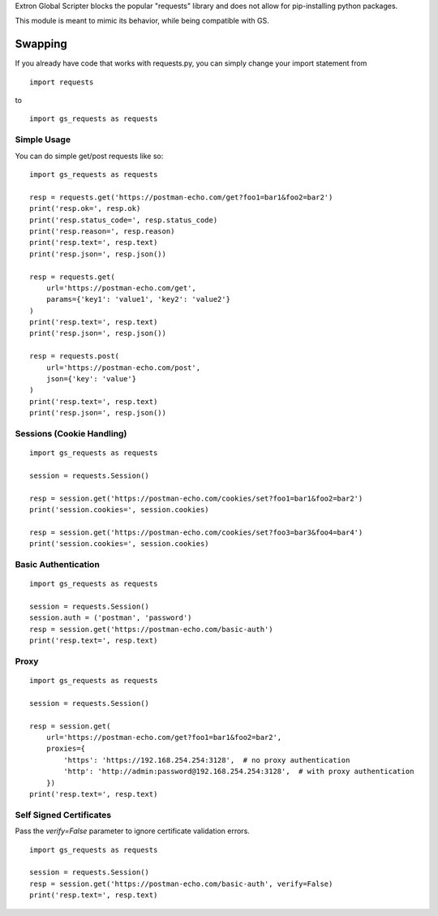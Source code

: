Extron Global Scripter blocks the popular "requests" library and does not allow for pip-installing python packages.

This module is meant to mimic its behavior, while being compatible with GS.

Swapping
========
If you already have code that works with requests.py, you can simply change your import statement from

::

    import requests

to

::

    import gs_requests as requests



Simple Usage
------------------

You can do simple get/post requests like so:

::

    import gs_requests as requests

    resp = requests.get('https://postman-echo.com/get?foo1=bar1&foo2=bar2')
    print('resp.ok=', resp.ok)
    print('resp.status_code=', resp.status_code)
    print('resp.reason=', resp.reason)
    print('resp.text=', resp.text)
    print('resp.json=', resp.json())

    resp = requests.get(
        url='https://postman-echo.com/get',
        params={'key1': 'value1', 'key2': 'value2'}
    )
    print('resp.text=', resp.text)
    print('resp.json=', resp.json())

    resp = requests.post(
        url='https://postman-echo.com/post',
        json={'key': 'value'}
    )
    print('resp.text=', resp.text)
    print('resp.json=', resp.json())

Sessions (Cookie Handling)
-----------------------------

::

    import gs_requests as requests

    session = requests.Session()

    resp = session.get('https://postman-echo.com/cookies/set?foo1=bar1&foo2=bar2')
    print('session.cookies=', session.cookies)

    resp = session.get('https://postman-echo.com/cookies/set?foo3=bar3&foo4=bar4')
    print('session.cookies=', session.cookies)



Basic Authentication
--------------------------

::

    import gs_requests as requests

    session = requests.Session()
    session.auth = ('postman', 'password')
    resp = session.get('https://postman-echo.com/basic-auth')
    print('resp.text=', resp.text)

Proxy
------------

::

    import gs_requests as requests

    session = requests.Session()

    resp = session.get(
        url='https://postman-echo.com/get?foo1=bar1&foo2=bar2',
        proxies={
            'https': 'https://192.168.254.254:3128',  # no proxy authentication
            'http': 'http://admin:password@192.168.254.254:3128',  # with proxy authentication
        })
    print('resp.text=', resp.text)

Self Signed Certificates
--------------------------------

Pass the *verify=False* parameter to ignore certificate validation errors.

::

    import gs_requests as requests

    session = requests.Session()
    resp = session.get('https://postman-echo.com/basic-auth', verify=False)
    print('resp.text=', resp.text)
